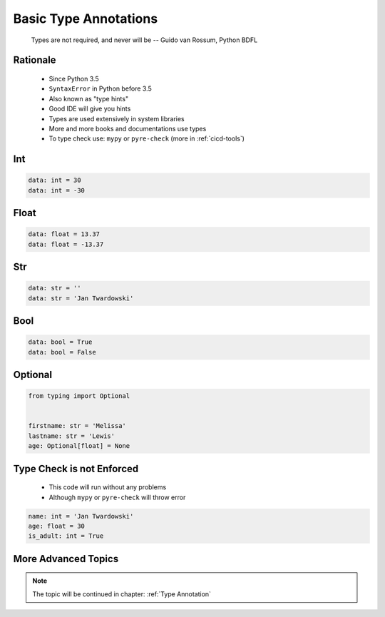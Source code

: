 .. _Basic Type Annotations:

**********************
Basic Type Annotations
**********************


.. epigraph::
    Types are not required, and never will be
    -- Guido van Rossum, Python BDFL


Rationale
=========
.. highlights::
    * Since Python 3.5
    * ``SyntaxError`` in Python before 3.5
    * Also known as "type hints"
    * Good IDE will give you hints
    * Types are used extensively in system libraries
    * More and more books and documentations use types
    * To type check use: ``mypy`` or ``pyre-check`` (more in :ref:`cicd-tools`)


Int
===
.. code-block:: python

    data: int = 30
    data: int = -30


Float
=====
.. code-block:: python

    data: float = 13.37
    data: float = -13.37


Str
===
.. code-block:: python

    data: str = ''
    data: str = 'Jan Twardowski'


Bool
====
.. code-block:: python

    data: bool = True
    data: bool = False


Optional
========
.. code-block:: python

    from typing import Optional


    firstname: str = 'Melissa'
    lastname: str = 'Lewis'
    age: Optional[float] = None


Type Check is not Enforced
==========================
.. highlights::
    * This code will run without any problems
    * Although ``mypy`` or ``pyre-check`` will throw error

.. code-block:: python

    name: int = 'Jan Twardowski'
    age: float = 30
    is_adult: int = True


More Advanced Topics
====================
.. note::
    The topic will be continued in chapter: :ref:`Type Annotation`
